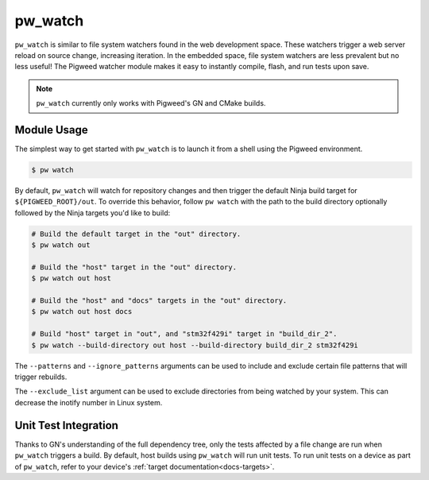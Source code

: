 .. _module-pw_watch:

--------
pw_watch
--------

``pw_watch`` is similar to file system watchers found in the web development
space. These watchers trigger a web server reload on source change, increasing
iteration. In the embedded space, file system watchers are less prevalent but no
less useful! The Pigweed watcher module makes it easy to instantly compile,
flash, and run tests upon save.

.. image:: doc_resources/pw_watch_on_device_demo.gif

.. note::

  ``pw_watch`` currently only works with Pigweed's GN and CMake builds.

Module Usage
============

The simplest way to get started with ``pw_watch`` is to launch it from a shell
using the Pigweed environment.


.. code:: sh

  $ pw watch

By default, ``pw_watch`` will watch for repository changes and then trigger the
default Ninja build target for ``${PIGWEED_ROOT}/out``. To override this
behavior, follow ``pw watch`` with the path to the build directory optionally
followed by the Ninja targets you'd like to build:

.. code:: sh

  # Build the default target in the "out" directory.
  $ pw watch out

  # Build the "host" target in the "out" directory.
  $ pw watch out host

  # Build the "host" and "docs" targets in the "out" directory.
  $ pw watch out host docs

  # Build "host" target in "out", and "stm32f429i" target in "build_dir_2".
  $ pw watch --build-directory out host --build-directory build_dir_2 stm32f429i

The ``--patterns`` and ``--ignore_patterns`` arguments can be used to include
and exclude certain file patterns that will trigger rebuilds.

The ``--exclude_list`` argument can be used to exclude directories from
being watched by your system. This can decrease the inotify number in Linux
system.

Unit Test Integration
=====================

Thanks to GN's understanding of the full dependency tree, only the tests
affected by a file change are run when ``pw_watch`` triggers a build. By
default, host builds using ``pw_watch`` will run unit tests. To run unit tests
on a device as part of ``pw_watch``, refer to your device's
:ref:`target documentation<docs-targets>`.
